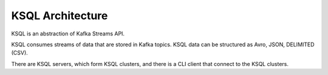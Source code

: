 .. _architecture:

KSQL Architecture
-----------------

KSQL is an abstraction of Kafka Streams API.

KSQL consumes streams of data that are stored in Kafka topics. KSQL data can be structured as Avro, JSON, DELIMITED (CSV).

There are KSQL servers, which form KSQL clusters, and there is a CLI client that connect to the KSQL clusters.

